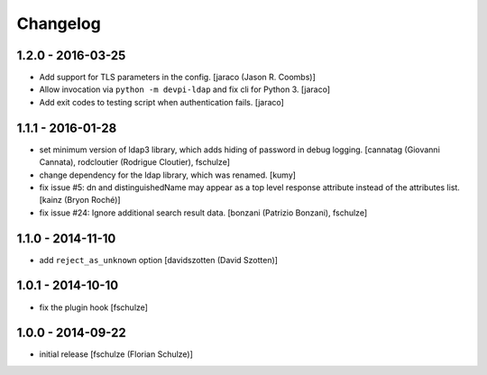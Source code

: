 Changelog
=========

1.2.0 - 2016-03-25
------------------

- Add support for TLS parameters in the config.
  [jaraco (Jason R. Coombs)]

- Allow invocation via ``python -m devpi-ldap`` and fix cli for Python 3.
  [jaraco]

- Add exit codes to testing script when authentication fails.
  [jaraco]


1.1.1 - 2016-01-28
------------------

- set minimum version of ldap3 library, which adds hiding of password in debug
  logging.
  [cannatag (Giovanni Cannata), rodcloutier (Rodrigue Cloutier), fschulze]

- change dependency for the ldap library, which was renamed.
  [kumy]

- fix issue #5: dn and distinguishedName may appear as a top level response
  attribute instead of the attributes list.
  [kainz (Bryon Roché)]

- fix issue #24: Ignore additional search result data.
  [bonzani (Patrizio Bonzani), fschulze]


1.1.0 - 2014-11-10
------------------

- add ``reject_as_unknown`` option
  [davidszotten (David Szotten)]


1.0.1 - 2014-10-10
------------------

- fix the plugin hook
  [fschulze]


1.0.0 - 2014-09-22
------------------

- initial release
  [fschulze (Florian Schulze)]

